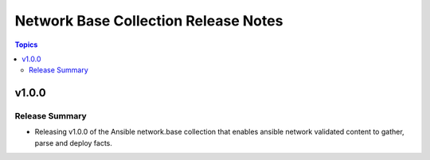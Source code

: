 =====================================
Network Base Collection Release Notes
=====================================

.. contents:: Topics


v1.0.0
======

Release Summary
---------------

- Releasing v1.0.0 of the Ansible network.base collection that enables ansible network validated content to gather, parse and deploy facts.

